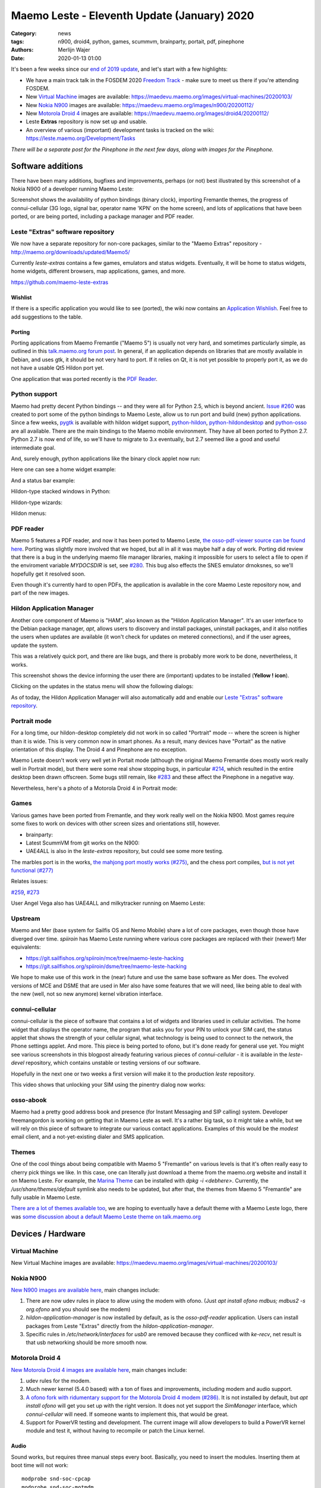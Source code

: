Maemo Leste - Eleventh Update (January) 2020
############################################

:Category: news
:tags: n900, droid4, python, games, scummvm, brainparty, portait, pdf, pinephone
:authors: Merlijn Wajer
:date: 2020-01-13 01:00

It's been a few weeks since our `end of 2019 update
<{filename}/maemo-leste-update-october-2019.rst>`_, and let's start with a few highlights:

* We have a main track talk in the FOSDEM 2020 `Freedom Track
  <https://fosdem.org/2020/schedule/event/smartphones/>`_ - make sure to meet us
  there if you're attending FOSDEM.
* New `Virtual Machine`_ images are available: https://maedevu.maemo.org/images/virtual-machines/20200103/
* New `Nokia N900`_ images are available: https://maedevu.maemo.org/images/n900/20200112/
* New `Motorola Droid 4`_ images are available: https://maedevu.maemo.org/images/droid4/20200112/
* Leste **Extras** repository is now set up and usable.
* An overview of various (important) development tasks is tracked on the wiki: https://leste.maemo.org/Development/Tasks


*There will be a separate post for the Pinephone in the next few days, along with
images for the Pinephone.*


Software additions
==================

There have been many additions, bugfixes and improvements, perhaps (or not) best
illustrated by this screenshot of a Nokia N900 of a developer running Maemo Leste:

.. image:: /images/leste-swstate.png
  :height: 324px
  :width: 576px

Screenshot shows the availability of python bindings (binary clock), importing
Fremantle themes, the progress of connui-cellular (3G logo, signal bar, operator
name 'KPN' on the home screen), and lots of applications that have been ported,
or are being ported, including a package manager and PDF reader.

Leste "Extras" software repository
----------------------------------

We now have a separate repository for non-core packages, similar to the "Maemo
Extras" repository - http://maemo.org/downloads/updated/Maemo5/

Currently `leste-extras` contains a few games, emulators and status widgets.
Eventually, it will be home to status widgets, home widgets, different browsers,
map applications, games, and more.

https://github.com/maemo-leste-extras

Wishlist
~~~~~~~~

If there is a specific application you would like to see (ported), the wiki now
contains an `Application Wishlish <https://leste.maemo.org/Wishlist>`_. Feel
free to add suggestions to the table.

Porting
~~~~~~~

Porting applications from Maemo Fremantle ("Maemo 5") is usually not very hard,
and sometimes particularly simple, as outlined in this `talk.maemo.org forum
post <https://talk.maemo.org/showpost.php?p=1563848&postcount=18>`_.
In general, if an application depends on libraries that are mostly available in
Debian, and uses gtk, it should be not very hard to port. If it relies on Qt, it
is not yet possible to properly port it, as we do not have a usable Qt5 Hildon
port yet.

One application that was ported recently is the `PDF Reader`_.

Python support
--------------

Maemo had pretty decent Python bindings -- and they were all for Python 2.5,
which is beyond ancient. `Issue #260 <https://github.com/maemo-leste/bugtracker/issues/260>`_
was created to port some of the python bindings to Maemo Leste, allow us to run
port and build (new) python applications. Since a few weeks, `pygtk
<https://github.com/maemo-leste/pygtk>`_ is available with
hildon widget support, `python-hildon
<https://github.com/maemo-leste/python-hildon>`_, `python-hildondesktop
<https://github.com/maemo-leste/python-hildon>`_ and `python-osso
<https://github.com/maemo-leste/python-osso>`_ are all available. There are the
main bindings to the Maemo mobile environment.  They have all been ported to
Python 2.7. Python 2.7 is now end of life, so we'll have to migrate to 3.x
eventually, but 2.7 seemed like a good and useful intermediate goal.

And, surely enough, python applications like the binary clock applet now run:

.. image:: /images/python-maemo-binaryclock.png
  :height: 324px
  :width: 576px

Here one can see a home widget example:

.. image:: /images/python-hildon-homewidget.png
  :height: 324px
  :width: 576px

And a status bar example:

.. image:: /images/python-hildon-statuswidget.png
  :height: 324px
  :width: 576px

Hildon-type stacked windows in Python:

.. image:: /images/python-hildon-stack.png
  :height: 324px
  :width: 576px

.. image:: /images/python-hildon-stack-sub.png
  :height: 324px
  :width: 576px

Hildon-type wizards:

.. image:: /images/python-hildon-wizard1.png
  :height: 324px
  :width: 576px

.. image:: /images/python-hildon-wizard2.png
  :height: 324px
  :width: 576px

.. image:: /images/python-hildon-wizard3.png
  :height: 324px
  :width: 576px

Hildon menus:

.. image:: /images/python-hildon-menu1.png
  :height: 324px
  :width: 576px

.. image:: /images/python-hildon-menu2.png
  :height: 324px
  :width: 576px


PDF reader
----------

Maemo 5 features a PDF reader, and now it has been ported to Maemo Leste, `the
osso-pdf-viewer source can be found here <https://github.com/maemo-leste/osso-pdf-viewer/commits/master>`_.
Porting was slightly more involved that we hoped, but all in all it was maybe
half a day of work. Porting did review that there is a bug in the underlying
maemo file manager libraries, making it impossible for users to select a file to
open if the enviroment variable `MYDOCSDIR` is set, see `#280 <https://github.com/maemo-leste/bugtracker/issues/280>`_.
This bug also effects the SNES emulator drnoksnes, so we'll hopefully get it
resolved soon.

Even though it's currently hard to open PDFs, the application is available in
the core Maemo Leste repository now, and part of the new images.

.. image:: /images/leste-pdf-n900-1.png
  :height: 324px
  :width: 576px


.. image:: /images/leste-pdf-n900-2.png
  :height: 324px
  :width: 576px

.. image:: /images/leste-pdf-n900-3.png
  :height: 324px
  :width: 576px

.. image:: /images/leste-pdf-n900-4.png
  :height: 324px
  :width: 576px


Hildon Application Manager
--------------------------

Another core component of Maemo is "HAM", also known as the "Hildon Application
Manager". It's an user interface to the Debian package manager, `apt`, allows
users to discovery and install packages, uninstall packages, and it also
notifies the users when updates are available (it won't check for updates on
metered connections), and if the user agrees, update the system.

This was a relatively quick port, and there are like bugs, and there is probably
more work to be done, nevertheless, it works.

This screenshot shows the device informing the user there are (important)
updates to be installed (**Yellow ! icon**).

.. image:: /images/leste-update-notification-via-alarmd-and-status-applet.png
  :height: 324px
  :width: 576px

Clicking on the updates in the status menu will show the following dialogs:

.. image:: /images/leste-n900-ham-updates.png
  :height: 324px
  :width: 576px

.. image:: /images/leste-n900-ham-updates-2.png
  :height: 324px
  :width: 576px

.. image:: /images/leste-n900-ham-updates-3.png
  :height: 324px
  :width: 576px

.. image:: /images/leste-n900-ham-updates-4.png
  :height: 324px
  :width: 576px

.. image:: /images/leste-n900-ham-updates-5.png
  :height: 324px
  :width: 576px

.. image:: /images/leste-n900-ham-updates-6.png
  :height: 324px
  :width: 576px

.. image:: /images/leste-n900-ham-updates-7.png
  :height: 324px
  :width: 576px

.. image:: /images/leste-n900-ham-updates-8.png
  :height: 324px
  :width: 576px


As of today, the Hildon Application Manager will also automatically add and
enable our `Leste "Extras" software repository`_.


Portrait mode
-------------

For a long time, our hildon-desktop completely did not work in so called
"Portrait" mode -- where the screen is higher than it is wide. This is very
common now in smart phones. As a result, many devices have "Portait" as the
native orientation of this display. The Droid 4 and Pinephone are no exception.

Maemo Leste doesn't work very well yet in Portait mode (although the original
Maemo Fremantle does mostly work really well in Portrait mode), but there were
some real show stopping bugs, in particular `#214
<https://github.com/maemo-leste/bugtracker/issues/214>`_, which resulted in the
entire desktop been drawn offscreen. Some bugs still remain, like `#283
<https://github.com/maemo-leste/bugtracker/issues/283>`_ and these affect the
Pinephone in a negative way.

Nevertheless, here's a photo of a Motorola Droid 4 in Portrait mode:

.. image:: /images/droid4-rot3.jpg
  :height: 575px
  :width: 324px


Games
-----

Various games have been ported from Fremantle, and they work really well on the
Nokia N900. Most games require some fixes to work on devices with other screen
sizes and orientations still, however.

* brainparty:

  .. raw:: html
  
      <iframe width="560" height="315" src="https://www.youtube.com/embed/IlweegA2ORQ"
      ;rameborder="0" allow="accelerometer; autoplay; encrypted-media; gyroscope;
      picture-in-picture" allowfullscreen></iframe>

* Latest ScummVM from git works on the N900:

  .. raw:: html
  
      <iframe width="560" height="315" src="https://www.youtube.com/embed/DHGaUI8wA7Q"
      ;rameborder="0" allow="accelerometer; autoplay; encrypted-media; gyroscope;
      picture-in-picture" allowfullscreen></iframe>

* UAE4ALL is also in the `leste-extras` repository, but could see some more
  testing.

The marbles port is in the works, `the mahjong port mostly works (#275)
<https://github.com/maemo-leste/bugtracker/issues/275>`_, and the chess port
compiles, `but is not yet functional (#277)
<https://github.com/maemo-leste/bugtracker/issues/277>`_

Relates issues:

`#259 <https://github.com/maemo-leste/bugtracker/issues/259>`_, `#273
<https://github.com/maemo-leste/bugtracker/issues/273>`_

User Angel Vega also has UAE4ALL and milkytracker running on Maemo Leste:

  .. raw:: html
  
      <iframe width="560" height="315" src="https://www.youtube.com/embed/UGcQ4NV3jO8"
      ;rameborder="0" allow="accelerometer; autoplay; encrypted-media; gyroscope;
      picture-in-picture" allowfullscreen></iframe>

Upstream
--------

Maemo and Mer (base system for Sailfis OS and Nemo Mobile) share a lot of core
packages, even though those have diverged over time. `spiiroin` has Maemo Leste
running where various core packages are replaced with their (newer!) Mer equivalents:

* https://git.sailfishos.org/spiiroin/mce/tree/maemo-leste-hacking
* https://git.sailfishos.org/spiiroin/dsme/tree/maemo-leste-hacking

We hope to make use of this work in the (near) future and use the same base
software as Mer does. The evolved versions of MCE and DSME that are used in Mer
also have some features that we will need, like being able to deal with the new
(well, not so new anymore) kernel vibration interface.


connui-cellular
---------------

connui-cellular is the piece of software that contains a lot of widgets and
libraries used in cellular activities. The home widget that displays the
operator name, the program that asks you for your PIN to unlock your SIM card,
the status applet that shows the strength of your cellular signal, what
technology is being used to connect to the network, the Phone settings applet.
And more. This piece is being ported to ofono, but it's done ready for general
use yet. You might see various screenshots in this blogpost already featuring
various pieces of `connui-cellular` - it is available in the `leste-devel`
repository, which contains unstable or testing versions of our software.

Hopefully in the next one or two weeks a first version will make it to the
production `leste` repository.

This video shows that unlocking your SIM using the pinentry dialog now works:

  .. raw:: html
  
      <iframe width="560" height="315" src="https://www.youtube.com/embed/BpJPTc8Q_4c"
      ;rameborder="0" allow="accelerometer; autoplay; encrypted-media; gyroscope;
      picture-in-picture" allowfullscreen></iframe>


osso-abook
----------

Maemo had a pretty good address book and presence (for Instant Messaging and SIP
calling) system. Developer freemangordon is working on getting that in Maemo
Leste as well. It's a rather big task, so it might take a while, but we will
rely on this piece of software to integrate our various contact applications.
Examples of this would be the `modest` email client, and a not-yet-existing
dialer and SMS application.

Themes
------

One of the cool things about being compatible with Maemo 5 "Fremantle" on
various levels is that it's often really easy to cherry pick things we like.
In this case, one can literally just download a theme from the maemo.org
website and install it on Maemo Leste. For example, the `Marina Theme
<http://maemo.org/downloads/product/Maemo5/hildon-theme-marina/>`_ can be
installed with `dpkg -i <debhere>`. Currently, the `/usr/share/themes/default`
symlink also needs to be updated, but after that, the themes from Maemo 5
"Fremantle" are fully usable in Maemo Leste.

`There are a lot of themes available too
<http://maemo.org/downloads/search/application.html?org_openpsa_products_search%5B1%5D%5Bproperty%5D=title&org_openpsa_products_search%5B1%5D%5Bconstraint%5D=LIKE&org_openpsa_products_search%5B1%5D%5Bvalue%5D=theme&org_openpsa_products_search%5B2%5D%5Bproperty%5D=os&org_openpsa_products_search%5B2%5D%5Bconstraint%5D=LIKE&org_openpsa_products_search%5B2%5D%5Bvalue%5D=Maemo5&fetch=Search>`_,
we are hoping to eventually have a default theme with a Maemo Leste logo, there
was `some discussion about a default Maemo Leste theme on talk.maemo.org
<https://talk.maemo.org/showthread.php?t=100905>`_



Devices / Hardware
==================

Virtual Machine
---------------

New Virtual Machine images are available:
https://maedevu.maemo.org/images/virtual-machines/20200103/

Nokia N900
----------

`New N900 images are available here
<https://maedevu.maemo.org/images/n900/20200112/>`_, main changes include:

1. There are now udev rules in place to allow using the modem with ofono. (Just
   `apt install ofono mdbus; mdbus2 -s org.ofono` and you should see the modem)
2. `hildon-application-manager` is now installed by default, as is the
   `osso-pdf-reader` application. Users can install packages from Leste "Extras"
   directly from the `hildon-application-manager`.
3. Specific rules in `/etc/network/interfaces` for `usb0` are removed because
   they confliced with `ke-recv`, net result is that usb networking should be
   more smooth now.

Motorola Droid 4
----------------

`New Motorola Droid 4 images are available here
<https://maedevu.maemo.org/images/droid4/20200112/>`_, main changes include:

1. udev rules for the modem.
2. Much newer kernel (5.4.0 based) with a ton of fixes and improvements,
   including modem and audio support.
3. `A ofono fork with ridumentary support for the Motorola Droid 4 modem (#286)
   <https://github.com/maemo-leste/bugtracker/issues/286>`_. It is
   not installed by default, but `apt install ofono` will get you set up with
   the right version. It does not yet support the `SimManager` interface, which
   `connui-cellular` will need. If someone wants to implement this, that would
   be great.
4. Support for PowerVR testing and development. The current image will allow
   developers to build a PowerVR kernel module and test it, without having to
   recompile or patch the Linux kernel.

Audio
~~~~~

Sound works, but requires three manual steps every boot. Basically, you need to
insert the modules. Inserting them at boot time will not work::

    modprobe snd-soc-cpcap
    modprobe snd-soc-motmdm
    modprobe snd-soc-audio-graph-card

Bluetooth
~~~~~~~~~

If you like bluetooth, installed `this firmware file
<https://github.com/TI-ECS/bt-firmware/blob/master/TIInit_10.6.15.bts>`_
to `/lib/firmware/ti-connectivity/TIInit_10.6.15.bts` will make it work after a
reboot::

    # hcitool scan
    Scanning ...
        C0:38:F9:A6:29:BA       Nokia N900

PowerVR / 3D acceleration
~~~~~~~~~~~~~~~~~~~~~~~~~

Detailed instructions on how to play with PowerVR using this image will follow, but you
will need at least:

1. https://github.com/tmlind/pvr-omap4-dkms/blob/testing-v5.4/README_DROID4
2. This package: https://launchpad.net/ubuntu/artful/armhf/libdri2-1/1.0.0~git20120510+26fee2e-0ubuntu2
3. `apt install xserver-xorg-video-omap`
4. Rename `/etc/X11/xorg.conf.d.pvr` to `/etc/X11/xorg.conf.d`

**DOING SO WILL BREAK HILDON-DESKTOP AND MAKE YOUR SYSTEM BOOT LOOP, SO CONTINUE
AT YOUR OWN RISK**.


Interested?
-----------

If you're interested in specifics, or helping out, or wish to have a specific
package ported, please see our `bugtracker
<https://github.com/maemo-leste/bugtracker>`_.

**We have several Nokia N900 and Motorola Droid 4 units available to interested
developers**, so if you are interested in helping out but have trouble acquiring
a device, let us know.

Please also join our `mailing list
<https://mailinglists.dyne.org/cgi-bin/mailman/listinfo/maemo-leste>`_ to stay up to date, ask questions and/or
help out. Another great way to get in touch is to join the `IRC channel
<https://leste.maemo.org/IRC_channel>`_.

If you like our work and want to see it continue, join us!

